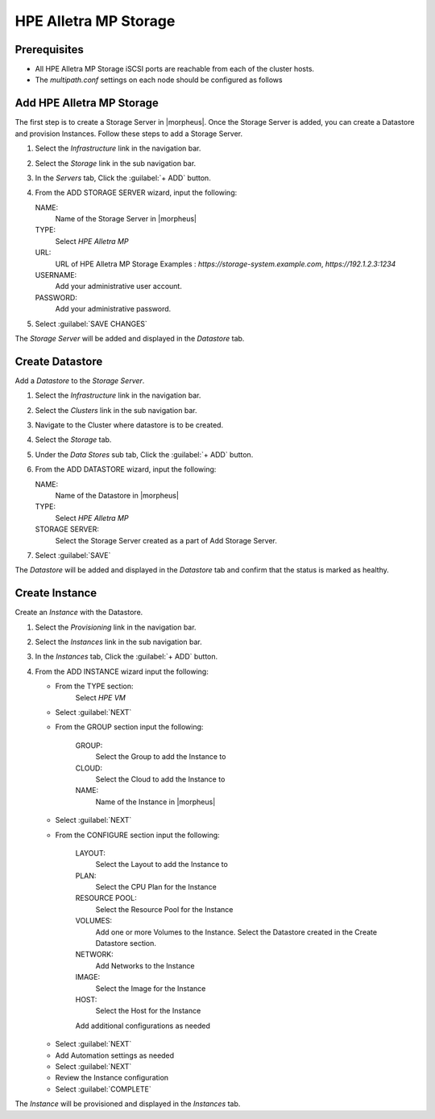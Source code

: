 HPE Alletra MP Storage
----------------------

Prerequisites
^^^^^^^^^^^^^

* All HPE Alletra MP Storage iSCSI ports are reachable from each of the cluster hosts.
* The `multipath.conf` settings on each node should be configured as follows

.. code-block:: markdown
    defaults {
        find_multipaths yes
        user_friendly_names no
    }

Add HPE Alletra MP Storage
^^^^^^^^^^^^^^^^^^^^^^^^^^

The first step is to create a Storage Server in |morpheus|. Once the Storage Server is added, you can create a Datastore and provision Instances.
Follow these steps to add a Storage Server.

#. Select the `Infrastructure` link in the navigation bar.
#. Select the `Storage` link in the sub navigation bar.
#. In the `Servers` tab, Click the :guilabel:`+ ADD` button.
#. From the ADD STORAGE SERVER wizard, input the following:

   NAME:
     Name of the Storage Server in |morpheus|
   TYPE:
     Select `HPE Alletra MP`
   URL:
     URL of HPE Alletra MP Storage
     Examples : `https://storage-system.example.com`, `https://192.1.2.3:1234`
   USERNAME:
      Add your administrative user account.
   PASSWORD:
      Add your administrative password.

#. Select :guilabel:`SAVE CHANGES`

.. image:: /images/infrastructure/Storage/hpe-alletra-mp/add-storage-server.png
  :width: 40%

The `Storage Server` will be added and displayed in the `Datastore` tab.

Create Datastore
^^^^^^^^^^^^^^^^

Add a `Datastore` to the `Storage Server`.

#. Select the `Infrastructure` link in the navigation bar.
#. Select the `Clusters` link in the sub navigation bar.
#. Navigate to the Cluster where datastore is to be created.
#. Select the `Storage` tab.
#. Under the `Data Stores` sub tab, Click the :guilabel:`+ ADD` button.
#. From the ADD DATASTORE wizard, input the following:

   NAME:
     Name of the Datastore in |morpheus|
   TYPE:
     Select `HPE Alletra MP`
   STORAGE SERVER:
     Select the Storage Server created as a part of Add Storage Server.

#. Select :guilabel:`SAVE`

.. image:: /images/infrastructure/Storage/hpe-alletra-mp/create-datastore.png
  :width: 50%

The `Datastore` will be added and displayed in the `Datastore` tab and confirm that the status is marked as healthy.

Create Instance
^^^^^^^^^^^^^^^

Create an `Instance` with the Datastore.

#. Select the `Provisioning` link in the navigation bar.
#. Select the `Instances` link in the sub navigation bar.
#. In the `Instances` tab, Click the :guilabel:`+ ADD` button.
#. From the ADD INSTANCE wizard input the following:

   - From the TYPE section:
       Select `HPE VM`
   - Select :guilabel:`NEXT`

   .. image:: /images/infrastructure/Storage/hpe-alletra-mp/create-instance-type.png
      :width: 50%

   - From the GROUP section input the following:

      GROUP:
        Select the Group to add the Instance to
      CLOUD:
        Select the Cloud to add the Instance to
      NAME:
        Name of the Instance in |morpheus|

   - Select :guilabel:`NEXT`

   .. image:: /images/infrastructure/Storage/hpe-alletra-mp/create-instance-group.png
      :width: 50%

   - From the CONFIGURE section input the following:

      LAYOUT:
        Select the Layout to add the Instance to
      PLAN:
        Select the CPU Plan for the Instance
      RESOURCE POOL:
        Select the Resource Pool for the Instance
      VOLUMES:
        Add one or more Volumes to the Instance. Select the Datastore created in the Create Datastore section.
      NETWORK:
        Add Networks to the Instance
      IMAGE:
        Select the Image for the Instance
      HOST:
        Select the Host for the Instance

      Add additional configurations as needed

   .. image:: /images/infrastructure/Storage/hpe-alletra-mp/create-instance-configure.png
     :width: 50%

   - Select :guilabel:`NEXT`
   - Add Automation settings as needed
   - Select :guilabel:`NEXT`
   - Review the Instance configuration
   - Select :guilabel:`COMPLETE`

   .. image:: /images/infrastructure/Storage/hpe-alletra-mp/create-instance-review.png
     :width: 50%

The `Instance` will be provisioned and displayed in the `Instances` tab.
